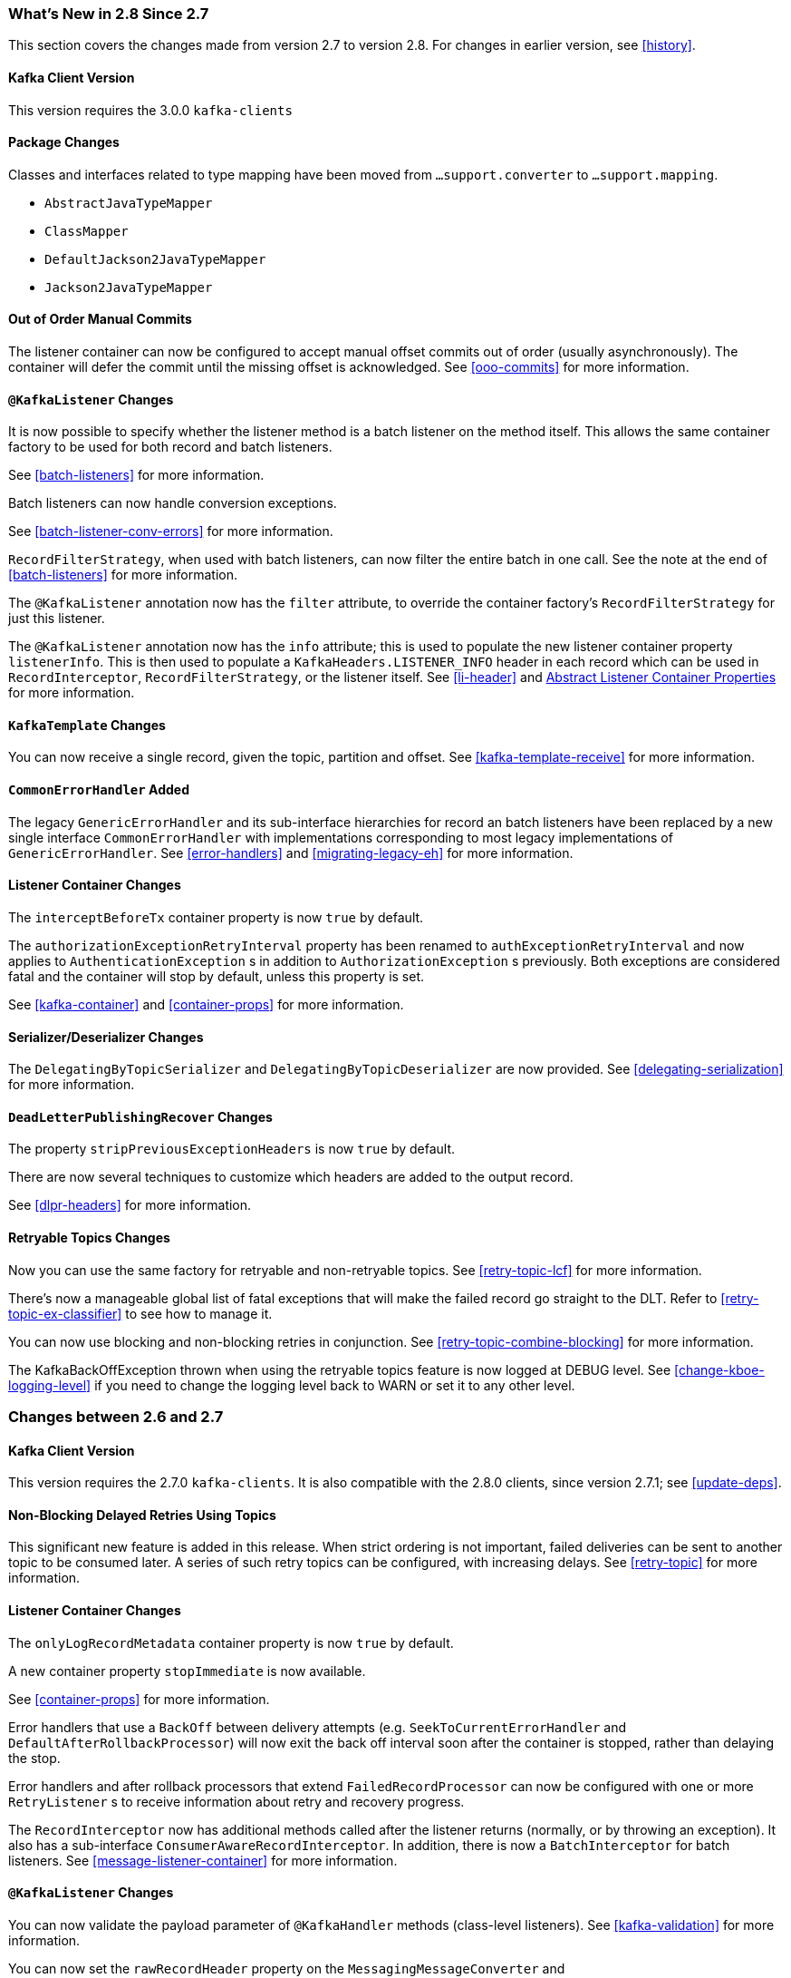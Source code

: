 [[migration]]
=== What's New in 2.8 Since 2.7

This section covers the changes made from version 2.7 to version 2.8.
For changes in earlier version, see <<history>>.

[[x28-kafka-client]]
==== Kafka Client Version

This version requires the 3.0.0 `kafka-clients`

[[x28-packages]]
==== Package Changes

Classes and interfaces related to type mapping have been moved from `...support.converter` to `...support.mapping`.

* `AbstractJavaTypeMapper`
* `ClassMapper`
* `DefaultJackson2JavaTypeMapper`
* `Jackson2JavaTypeMapper`

[[x28-ooo-commits]]
==== Out of Order Manual Commits

The listener container can now be configured to accept manual offset commits out of order (usually asynchronously).
The container will defer the commit until the missing offset is acknowledged.
See <<ooo-commits>> for more information.

[[x28-batch-overrude]]
==== `@KafkaListener` Changes

It is now possible to specify whether the listener method is a batch listener on the method itself.
This allows the same container factory to be used for both record and batch listeners.

See <<batch-listeners>> for more information.

Batch listeners can now handle conversion exceptions.

See <<batch-listener-conv-errors>> for more information.

`RecordFilterStrategy`, when used with batch listeners, can now filter the entire batch in one call.
See the note at the end of <<batch-listeners>> for more information.

The `@KafkaListener` annotation now has the `filter` attribute, to override the container factory's `RecordFilterStrategy` for just this listener.

The `@KafkaListener` annotation now has the `info` attribute; this is used to populate the new listener container property `listenerInfo`.
This is then used to populate a `KafkaHeaders.LISTENER_INFO` header in each record which can be used in `RecordInterceptor`, `RecordFilterStrategy`, or the listener itself.
See <<li-header>> and <<alc-props,Abstract Listener Container Properties>> for more information.

[[x28-template]]
==== `KafkaTemplate` Changes

You can now receive a single record, given the topic, partition and offset.
See <<kafka-template-receive>> for more information.

[[x28-eh]]
==== `CommonErrorHandler` Added

The legacy `GenericErrorHandler` and its sub-interface hierarchies for record an batch listeners have been replaced by a new single interface `CommonErrorHandler` with implementations corresponding to most legacy implementations of `GenericErrorHandler`.
See <<error-handlers>> and <<migrating-legacy-eh>> for more information.

[[x28-lcc]]
==== Listener Container Changes

The `interceptBeforeTx` container property is now `true` by default.

The `authorizationExceptionRetryInterval` property has been renamed to `authExceptionRetryInterval` and now applies to `AuthenticationException` s in addition to `AuthorizationException` s previously.
Both exceptions are considered fatal and the container will stop by default, unless this property is set.

See <<kafka-container>> and <<container-props>> for more information.

[[x28-serializers]]
==== Serializer/Deserializer Changes

The `DelegatingByTopicSerializer` and `DelegatingByTopicDeserializer` are now provided.
See <<delegating-serialization>> for more information.

[[x28-dlpr]]
==== `DeadLetterPublishingRecover` Changes

The property `stripPreviousExceptionHeaders` is now `true` by default.

There are now several techniques to customize which headers are added to the output record.

See <<dlpr-headers>> for more information.

[[x28-retryable-topics-changes]]
==== Retryable Topics Changes

Now you can use the same factory for retryable and non-retryable topics.
See <<retry-topic-lcf>> for more information.

There's now a manageable global list of fatal exceptions that will make the failed record go straight to the DLT.
Refer to <<retry-topic-ex-classifier>> to see how to manage it.

You can now use blocking and non-blocking retries in conjunction.
See <<retry-topic-combine-blocking>> for more information.

The KafkaBackOffException thrown when using the retryable topics feature is now logged at DEBUG level.
See <<change-kboe-logging-level>> if you need to change the logging level back to WARN or set it to any other level.

=== Changes between 2.6 and 2.7

[[x27-kafka-client]]
==== Kafka Client Version

This version requires the 2.7.0 `kafka-clients`.
It is also compatible with the 2.8.0 clients, since version 2.7.1; see <<update-deps>>.

[[x-27-nonblock-retry]]
==== Non-Blocking Delayed Retries Using Topics

This significant new feature is added in this release.
When strict ordering is not important, failed deliveries can be sent to another topic to be consumed later.
A series of such retry topics can be configured, with increasing delays.
See <<retry-topic>> for more information.

[[x27-container]]
==== Listener Container Changes

The `onlyLogRecordMetadata` container property is now `true` by default.

A new container property `stopImmediate` is now available.

See <<container-props>> for more information.

Error handlers that use a `BackOff` between delivery attempts (e.g. `SeekToCurrentErrorHandler` and `DefaultAfterRollbackProcessor`) will now exit the back off interval soon after the container is stopped, rather than delaying the stop.

Error handlers and after rollback processors that extend `FailedRecordProcessor` can now be configured with one or more `RetryListener` s to receive information about retry and recovery progress.

The `RecordInterceptor` now has additional methods called after the listener returns (normally, or by throwing an exception).
It also has a sub-interface `ConsumerAwareRecordInterceptor`.
In addition, there is now a `BatchInterceptor` for batch listeners.
See <<message-listener-container>> for more information.

[[x27-listener]]
==== `@KafkaListener` Changes

You can now validate the payload parameter of `@KafkaHandler` methods (class-level listeners).
See <<kafka-validation>> for more information.

You can now set the `rawRecordHeader` property on the `MessagingMessageConverter` and `BatchMessagingMessageConverter` which causes the raw `ConsumerRecord` to be added to the converted `Message<?>`.
This is useful, for example, if you wish to use a `DeadLetterPublishingRecoverer` in a listener error handler.
See <<listener-error-handlers>> for more information.

You can now modify `@KafkaListener` annotations during application initialization.
See <<kafkalistener-attrs>> for more information.

[[x27-dlt]]
==== `DeadLetterPublishingRecover` Changes

Now, if both the key and value fail deserialization, the original values are published to the DLT.
Previously, the value was populated but the key `DeserializationException` remained in the headers.
There is a breaking API change, if you subclassed the recoverer and overrode the `createProducerRecord` method.

In addition, the recoverer verifies that the partition selected by the destination resolver actually exists before publishing to it.

See <<dead-letters>> for more information.

[[x27-CKTM]]
==== `ChainedKafkaTransactionManager` is Deprecated

See <<transactions>> for more information.

[[x27-RKT]]
==== `ReplyingKafkaTemplate` Changes

There is now a mechanism to examine a reply and fail the future exceptionally if some condition exists.

Support for sending and receiving `spring-messaging` `Message<?>` s has been added.

See <<replying-template>> for more information.

[[x27-streams]]
==== Kafka Streams Changes

By default, the `StreamsBuilderFactoryBean` is now configured to not clean up local state.
See <<streams-config>> for more information.

[[x27-admin]]
==== `KafkaAdmin` Changes

New methods `createOrModifyTopics` and `describeTopics` have been added.
`KafkaAdmin.NewTopics` has been added to facilitate configuring multiple topics in a single bean.
See <<configuring-topics>> for more information.

[[x27-conv]]
==== `MessageConverter` Changes

It is now possible to add a `spring-messaging` `SmartMessageConverter` to the `MessagingMessageConverter`, allowing content negotiation based on the `contentType` header.
See <<messaging-message-conversion>> for more information.

[[x27-sequencing]]
==== Sequencing `@KafkaListener` s

See <<sequencing>> for more information.

[[x27-exp-backoff]]
==== `ExponentialBackOffWithMaxRetries`

A new `BackOff` implementation is provided, making it more convenient to configure the max retries.
See <<exp-backoff>> for more information.

[[x27-delegating-eh]]
==== Conditional Delegating Error Handlers

These new error handlers can be configured to delegate to different error handlers, depending on the exception type.
See <<cond-eh>> for more information.

=== Changes between 2.5 and 2.6

[[x26-kafka-client]]
==== Kafka Client Version

This version requires the 2.6.0 `kafka-clients`.

==== Listener Container Changes

The default `EOSMode` is now `BETA`.
See <<exactly-once>> for more information.

Various error handlers (that extend `FailedRecordProcessor`) and the `DefaultAfterRollbackProcessor` now reset the `BackOff` if recovery fails.
In addition, you can now select the `BackOff` to use based on the failed record and/or exception.

You can now configure an `adviceChain` in the container properties.
See <<container-props>> for more information.

When the container is configured to publish `ListenerContainerIdleEvent` s, it now publishes a `ListenerContainerNoLongerIdleEvent` when a record is received after publishing an idle event.
See <<events>> and <<idle-containers>> for more information.

==== @KafkaListener Changes

When using manual partition assignment, you can now specify a wildcard for determining which partitions should be reset to the initial offset.
In addition, if the listener implements `ConsumerSeekAware`, `onPartitionsAssigned()` is called after the manual assignment.
(Also added in version 2.5.5).
See <<manual-assignment>> for more information.

Convenience methods have been added to `AbstractConsumerSeekAware` to make seeking easier.
See <<seek>> for more information.

==== ErrorHandler Changes

Subclasses of `FailedRecordProcessor` (e.g. `SeekToCurrentErrorHandler`, `DefaultAfterRollbackProcessor`, `RecoveringBatchErrorHandler`) can now be configured to reset the retry state if the exception is a different type to that which occurred previously with this record.

==== Producer Factory Changes

You can now set a maximum age for producers after which they will be closed and recreated.
See <<transactions>> for more information.

You can now update the configuration map after the `DefaultKafkaProducerFactory` has been created.
This might be useful, for example, if you have to update SSL key/trust store locations after a credentials change.
See <<producer-factory>> for more information.

=== Changes between 2.4 and 2.5

This section covers the changes made from version 2.4 to version 2.5.
For changes in earlier version, see <<history>>.

[[x25-factory-listeners]]
==== Consumer/Producer Factory Changes

The default consumer and producer factories can now invoke a callback whenever a consumer or producer is created or closed.
Implementations for native Micrometer metrics are provided.
See <<factory-listeners>> for more information.

You can now change bootstrap server properties at runtime, enabling failover to another Kafka cluster.
See <<connecting>> for more information.

[[x25-streams-listeners]]
==== `StreamsBuilderFactoryBean` Changes

The factory bean can now invoke a callback whenever a `KafkaStreams` created or destroyed.
An Implementation for native Micrometer metrics is provided.
See <<streams-micrometer>> for more information.

[[x25-kafka-client]]
==== Kafka Client Version

This version requires the 2.5.0 `kafka-clients`.

==== Class/Package Changes

`SeekUtils` has been moved from the `o.s.k.support` package to `o.s.k.listener`.

[[x25-delivery]]
==== Delivery Attempts Header

There is now an option to to add a header which tracks delivery attempts when using certain error handlers and after rollback processors.
See <<delivery-header>> for more information.

[[x25-message-return]]
==== @KafkaListener Changes

Default reply headers will now be populated automatically if needed when a `@KafkaListener` return type is `Message<?>`.
See <<reply-message>> for more information.

The `KafkaHeaders.RECEIVED_MESSAGE_KEY` is no longer populated with a `null` value when the incoming record has a `null` key; the header is omitted altogether.

`@KafkaListener` methods can now specify a `ConsumerRecordMetadata` parameter instead of using discrete headers for metadata such as topic, partition, etc.
See <<consumer-record-metadata>> for more information.

[[x25-container]]
==== Listener Container Changes

The `assignmentCommitOption` container property is now `LATEST_ONLY_NO_TX` by default.
See <<container-props>> for more information.

The `subBatchPerPartition` container property is now `true` by default when using transactions.
See <<transactions>> for more information.

A new `RecoveringBatchErrorHandler` is now provided.
See <<recovering-batch-eh>> for more information.

Static group membership is now supported.
See <<message-listener-container>> for more information.

When incremental/cooperative rebalancing is configured, if offsets fail to commit with a non-fatal `RebalanceInProgressException`, the container will attempt to re-commit the offsets for the partitions that remain assigned to this instance after the rebalance is completed.

The default error handler is now the `SeekToCurrentErrorHandler` for record listeners and `RecoveringBatchErrorHandler` for batch listeners.
See <<error-handlers>> for more information.

You can now control the level at which exceptions intentionally thrown by standard error handlers are logged.
See <<error-handlers>> for more information.

The `getAssignmentsByClientId()` method has been added, making it easier to determine which consumers in a concurrent container are assigned which partition(s).
See <<container-props>> for more information.

You can now suppress logging entire `ConsumerRecord` s in error, debug logs etc.
See `onlyLogRecordMetadata` in <<container-props>>.

[[x25-template]]
==== KafkaTemplate Changes

The `KafkaTemplate` can now maintain micrometer timers.
See <<micrometer>> for more information.

The `KafkaTemplate` can now be configured with `ProducerConfig` properties to override those in the producer factory.
See <<kafka-template>> for more information.

A `RoutingKafkaTemplate` has now been provided.
See <<routing-template>> for more information.

You can now use `KafkaSendCallback` instead of `ListenerFutureCallback` to get a narrower exception, making it easier to extract the failed `ProducerRecord`.
See <<kafka-template>> for more information.

[[x25-string-serializer]]
==== Kafka String Serializer/Deserializer

New `ToStringSerializer`/`StringDeserializer` s as well as an associated `SerDe` are now provided.
See <<string-serde>> for more information.

[[x25-json-deser]]
==== JsonDeserializer

The `JsonDeserializer` now has more flexibility to determine the deserialization type.
See <<serdes-type-methods>> for more information.

[[x25-delegate-serde]]
==== Delegating Serializer/Deserializer

The `DelegatingSerializer` can now handle "standard" types, when the outbound record has no header.
See <<delegating-serialization>> for more information.

[[x25-testing]]
==== Testing Changes

The `KafkaTestUtils.consumerProps()` helper record now sets `ConsumerConfig.AUTO_OFFSET_RESET_CONFIG` to `earliest` by default.
See <<junit>> for more information.

=== Changes between 2.3 and 2.4

[[kafka-client-2.4]]
==== Kafka Client Version

This version requires the 2.4.0 `kafka-clients` or higher and supports the new incremental rebalancing feature.

[[x24-carl]]
==== ConsumerAwareRebalanceListener

Like `ConsumerRebalanceListener`, this interface now has an additional method `onPartitionsLost`.
Refer to the Apache Kafka documentation for more information.

Unlike the `ConsumerRebalanceListener`, The default implementation does **not** call `onPartitionsRevoked`.
Instead, the listener container will call that method after it has called `onPartitionsLost`; you should not, therefore, do the same when implementing `ConsumerAwareRebalanceListener`.

See the IMPORTANT note at the end of <<rebalance-listeners>> for more information.

[[x24-eh]]
==== GenericErrorHandler

The `isAckAfterHandle()` default implementation now returns true by default.

[[x24-template]]
==== KafkaTemplate

The `KafkaTemplate` now supports non-transactional publishing alongside transactional.
See <<tx-template-mixed>> for more information.

[[x24-agg]]
==== AggregatingReplyingKafkaTemplate

The `releaseStrategy` is now a `BiConsumer`.
It is now called after a timeout (as well as when records arrive); the second parameter is `true` in the case of a call after a timeout.

See <<aggregating-request-reply>> for more information.

==== Listener Container

The `ContainerProperties` provides an `authorizationExceptionRetryInterval` option to let the listener container to retry after any `AuthorizationException` is thrown by the `KafkaConsumer`.
See its JavaDocs and <<kafka-container>> for more information.

==== @KafkaListener

The `@KafkaListener` annotation has a new property `splitIterables`; default true.
When a replying listener returns an `Iterable` this property controls whether the return result is sent as a single record or a record for each element is sent.
See <<annotation-send-to>> for more information

Batch listeners can now be configured with a `BatchToRecordAdapter`; this allows, for example, the batch to be processed in a transaction while the listener gets one record at a time.
With the default implementation, a `ConsumerRecordRecoverer` can be used to handle errors within the batch, without stopping the processing of the entire batch - this might be useful when using transactions.
See <<transactions-batch>> for more information.

==== Kafka Streams

The `StreamsBuilderFactoryBean` accepts a new property `KafkaStreamsInfrastructureCustomizer`.
This allows configuration of the builder and/or topology before the stream is created.
See <<streams-spring>> for more information.

=== Changes Between 2.2 and 2.3

This section covers the changes made from version 2.2 to version 2.3.

==== Tips, Tricks and Examples

A new chapter <<tips-n-tricks>> has been added.
Please submit GitHub issues and/or pull requests for additional entries in that chapter.

[[kafka-client-2.2]]
==== Kafka Client Version

This version requires the 2.3.0 `kafka-clients` or higher.

==== Class/Package Changes

`TopicPartitionInitialOffset` is deprecated in favor of `TopicPartitionOffset`.

==== Configuration Changes

Starting with version 2.3.4, the `missingTopicsFatal` container property is false by default.
When this is true, the application fails to start if the broker is down; many users were affected by this change; given that Kafka is a high-availability platform, we did not anticipate that starting an application with no active brokers would be a common use case.

==== Producer and Consumer Factory Changes

The `DefaultKafkaProducerFactory` can now be configured to create a producer per thread.
You can also provide `Supplier<Serializer>` instances in the constructor as an alternative to either configured classes (which require no-arg constructors), or constructing with `Serializer` instances, which are then shared between all Producers.
See <<producer-factory>> for more information.

The same option is available with `Supplier<Deserializer>` instances in `DefaultKafkaConsumerFactory`.
See <<kafka-container>> for more information.

==== Listener Container Changes

Previously, error handlers received `ListenerExecutionFailedException` (with the actual listener exception as the `cause`) when the listener was invoked using a listener adapter (such as `@KafkaListener` s).
Exceptions thrown by native `GenericMessageListener` s were passed to the error handler unchanged.
Now a `ListenerExecutionFailedException` is always the argument (with the actual listener exception as the `cause`), which provides access to the container's `group.id` property.

Because the listener container has it's own mechanism for committing offsets, it prefers the Kafka `ConsumerConfig.ENABLE_AUTO_COMMIT_CONFIG` to be `false`.
It now sets it to false automatically unless specifically set in the consumer factory or the container's consumer property overrides.

The `ackOnError` property is now `false` by default.

It is now possible to obtain the consumer's `group.id` property in the listener method.
See <<listener-group-id>> for more information.

The container has a new property `recordInterceptor` allowing records to be inspected or modified before invoking the listener.
A `CompositeRecordInterceptor` is also provided in case you need to invoke multiple interceptors.
See <<message-listener-container>> for more information.

The `ConsumerSeekAware` has new methods allowing you to perform seeks relative to the beginning, end, or current position and to seek to the first offset greater than or equal to a time stamp.
See <<seek>> for more information.

A convenience class `AbstractConsumerSeekAware` is now provided to simplify seeking.
See <<seek>> for more information.

The `ContainerProperties` provides an `idleBetweenPolls` option to let the main loop in the listener container to sleep between `KafkaConsumer.poll()` calls.
See its JavaDocs and <<kafka-container>> for more information.

When using `AckMode.MANUAL` (or `MANUAL_IMMEDIATE`) you can now cause a redelivery by calling `nack` on the `Acknowledgment`.
See <<committing-offsets>> for more information.

Listener performance can now be monitored using Micrometer `Timer` s.
See <<micrometer>> for more information.

The containers now publish additional consumer lifecycle events relating to startup.
See <<events>> for more information.

Transactional batch listeners can now support zombie fencing.
See <<transactions>> for more information.

The listener container factory can now be configured with a `ContainerCustomizer` to further configure each container after it has been created and configured.
See <<container-factory>> for more information.

==== ErrorHandler Changes

The `SeekToCurrentErrorHandler` now treats certain exceptions as fatal and disables retry for those, invoking the recoverer on first failure.

The `SeekToCurrentErrorHandler` and `SeekToCurrentBatchErrorHandler` can now be configured to apply a `BackOff` (thread sleep) between delivery attempts.

Starting with version 2.3.2, recovered records' offsets will be committed when the error handler returns after recovering a failed record.

The `DeadLetterPublishingRecoverer`, when used in conjunction with an `ErrorHandlingDeserializer`, now sets the payload of the message sent to the dead-letter topic, to the original value that could not be deserialized.
Previously, it was `null` and user code needed to extract the `DeserializationException` from the message headers.
See <<dead-letters>> for more information.

==== TopicBuilder

A new class `TopicBuilder` is provided for more convenient creation of `NewTopic` `@Bean` s for automatic topic provisioning.
See <<configuring-topics>> for more information.

==== Kafka Streams Changes

You can now perform additional configuration of the `StreamsBuilderFactoryBean` created by `@EnableKafkaStreams`.
See <<streams-config, Streams Configuration>> for more information.

A `RecoveringDeserializationExceptionHandler` is now provided which allows records with deserialization errors to be recovered.
It can be used in conjunction with a `DeadLetterPublishingRecoverer` to send these records to a dead-letter topic.
See <<streams-deser-recovery>> for more information.

The `HeaderEnricher` transformer has been provided, using SpEL to generate the header values.
See <<streams-header-enricher>> for more information.

The `MessagingTransformer` has been provided.
This allows a Kafka streams topology to interact with a spring-messaging component, such as a Spring Integration flow.
See <<streams-messaging>> and See https://docs.spring.io/spring-integration/docs/current/reference/html/kafka.html#streams-integration[[Calling a Spring Integration Flow from a `KStream`]] for more information.

==== JSON Component Changes

Now all the JSON-aware components are configured by default with a Jackson `ObjectMapper` produced by the `JacksonUtils.enhancedObjectMapper()`.
The `JsonDeserializer` now provides `TypeReference`-based constructors for better handling of target generic container types.
Also a `JacksonMimeTypeModule` has been introduced for serialization of `org.springframework.util.MimeType` to plain string.
See its JavaDocs and <<serdes>> for more information.

A `ByteArrayJsonMessageConverter` has been provided as well as a new super class for all Json converters, `JsonMessageConverter`.
Also, a `StringOrBytesSerializer` is now available; it can serialize `byte[]`, `Bytes` and `String` values in `ProducerRecord` s.
See <<messaging-message-conversion>> for more information.

The `JsonSerializer`, `JsonDeserializer` and `JsonSerde` now have fluent APIs to make programmatic configuration simpler.
See the javadocs, <<serdes>>, and <<serde>> for more informaion.

==== ReplyingKafkaTemplate

When a reply times out, the future is completed exceptionally with a `KafkaReplyTimeoutException` instead of a `KafkaException`.

Also, an overloaded `sendAndReceive` method is now provided that allows specifying the reply timeout on a per message basis.

==== AggregatingReplyingKafkaTemplate

Extends the `ReplyingKafkaTemplate` by aggregating replies from multiple receivers.
See <<aggregating-request-reply>> for more information.

==== Transaction Changes

You can now override the producer factory's `transactionIdPrefix` on the `KafkaTemplate` and `KafkaTransactionManager`.
See <<transaction-id-prefix>> for more information.

==== New Delegating Serializer/Deserializer

The framework now provides a delegating `Serializer` and `Deserializer`, utilizing a header to enable producing and consuming records with multiple key/value types.
See <<delegating-serialization>> for more information.

==== New Retrying Deserializer

The framework now provides a delegating `RetryingDeserializer`, to retry serialization when transient errors such as network problems might occur.
See <<retrying-deserialization>> for more information.

=== Changes Between 2.1 and 2.2

[[kafka-client-2.0]]
==== Kafka Client Version

This version requires the 2.0.0 `kafka-clients` or higher.

==== Class and Package Changes

The `ContainerProperties` class has been moved from `org.springframework.kafka.listener.config` to `org.springframework.kafka.listener`.

The `AckMode` enum has been moved from `AbstractMessageListenerContainer` to `ContainerProperties`.

The `setBatchErrorHandler()` and `setErrorHandler()` methods have been moved from `ContainerProperties` to both `AbstractMessageListenerContainer` and `AbstractKafkaListenerContainerFactory`.

==== After Rollback Processing

A new `AfterRollbackProcessor` strategy is provided.
See <<after-rollback>> for more information.

==== `ConcurrentKafkaListenerContainerFactory` Changes

You can now use the `ConcurrentKafkaListenerContainerFactory` to create and configure any `ConcurrentMessageListenerContainer`, not only those for `@KafkaListener` annotations.
See <<container-factory>> for more information.

==== Listener Container Changes

A new container property (`missingTopicsFatal`) has been added.
See <<kafka-container>> for more information.

A `ConsumerStoppedEvent` is now emitted when a consumer stops.
See <<thread-safety>> for more information.

Batch listeners can optionally receive the complete `ConsumerRecords<?, ?>` object instead of a `List<ConsumerRecord<?, ?>`.
See <<batch-listeners>> for more information.

The `DefaultAfterRollbackProcessor` and `SeekToCurrentErrorHandler` can now recover (skip) records that keep failing, and, by default, does so after 10 failures.
They can be configured to publish failed records to a dead-letter topic.

Starting with version 2.2.4, the consumer's group ID can be used while selecting the dead letter topic name.

The `ConsumerStoppingEvent` has been added.
See <<events>> for more information.

The `SeekToCurrentErrorHandler` can now be configured to commit the offset of a recovered record when the container is configured with `AckMode.MANUAL_IMMEDIATE` (since 2.2.4).

==== @KafkaListener Changes

You can now override the `concurrency` and `autoStartup` properties of the listener container factory by setting properties on the annotation.
You can now add configuration to determine which headers (if any) are copied to a reply message.
See <<kafka-listener-annotation>> for more information.

You can now use `@KafkaListener` as a meta-annotation on your own annotations.
See <<kafka-listener-meta>> for more information.

It is now easier to configure a `Validator` for `@Payload` validation.
See <<kafka-validation>> for more information.

You can now specify kafka consumer properties directly on the annotation; these will override any properties with the same name defined in the consumer factory (since version 2.2.4).
See <<annotation-properties>> for more information.

==== Header Mapping Changes

Headers of type `MimeType` and `MediaType` are now mapped as simple strings in the `RecordHeader` value.
Previously, they were mapped as JSON and only `MimeType` was decoded.
`MediaType` could not be decoded.
They are now simple strings for interoperability.

Also, the `DefaultKafkaHeaderMapper` has a new `addToStringClasses` method, allowing the specification of types that should be mapped by using `toString()` instead of JSON.
See <<headers>> for more information.

==== Embedded Kafka Changes

The `KafkaEmbedded` class and its `KafkaRule` interface have been deprecated in favor of the `EmbeddedKafkaBroker` and its JUnit 4 `EmbeddedKafkaRule` wrapper.
The `@EmbeddedKafka` annotation now populates an `EmbeddedKafkaBroker` bean instead of the deprecated `KafkaEmbedded`.
This change allows the use of `@EmbeddedKafka` in JUnit 5 tests.
The `@EmbeddedKafka` annotation now has the attribute `ports` to specify the port that populates the `EmbeddedKafkaBroker`.
See <<testing>> for more information.

==== JsonSerializer/Deserializer Enhancements

You can now provide type mapping information by using producer and consumer properties.

New constructors are available on the deserializer to allow overriding the type header information with the supplied target type.

The `JsonDeserializer` now removes any type information headers by default.

You can now configure the `JsonDeserializer` to ignore type information headers by using a Kafka property (since 2.2.3).

See <<serdes>> for more information.

==== Kafka Streams Changes

The streams configuration bean must now be a `KafkaStreamsConfiguration` object instead of a `StreamsConfig` object.

The `StreamsBuilderFactoryBean` has been moved from package `...core` to `...config`.

The `KafkaStreamBrancher` has been introduced for better end-user experience when conditional branches are built on top of `KStream` instance.

See <<streams-kafka-streams>> and <<streams-config>> for more information.


==== Transactional ID

When a transaction is started by the listener container, the `transactional.id` is now the `transactionIdPrefix` appended with `<group.id>.<topic>.<partition>`.
This change allows proper fencing of zombies, https://www.confluent.io/blog/transactions-apache-kafka/[as described here].


=== Changes Between 2.0 and 2.1

[[kafka-client-1.0]]
==== Kafka Client Version

This version requires the 1.0.0 `kafka-clients` or higher.

The 1.1.x client is supported natively in version 2.2.

==== JSON Improvements

The `StringJsonMessageConverter` and `JsonSerializer` now add type information in `Headers`, letting the converter and `JsonDeserializer` create specific types on reception, based on the message itself rather than a fixed configured type.
See <<serdes>> for more information.


==== Container Stopping Error Handlers

Container error handlers are now provided for both record and batch listeners that treat any exceptions thrown by the listener as fatal/
They stop the container.
See <<annotation-error-handling>> for more information.

==== Pausing and Resuming Containers

The listener containers now have `pause()` and `resume()` methods (since version 2.1.3).
See <<pause-resume>> for more information.

==== Stateful Retry

Starting with version 2.1.3, you can configure stateful retry.
See <<stateful-retry>> for more information.

==== Client ID

Starting with version 2.1.1, you can now set the `client.id` prefix on `@KafkaListener`.
Previously, to customize the client ID, you needed a separate consumer factory (and container factory) per listener.
The prefix is suffixed with `-n` to provide unique client IDs when you use concurrency.


==== Logging Offset Commits

By default, logging of topic offset commits is performed with the `DEBUG` logging level.
Starting with version 2.1.2, a new property in `ContainerProperties` called `commitLogLevel` lets you specify the log level for these messages.
See <<kafka-container>> for more information.

==== Default @KafkaHandler

Starting with version 2.1.3, you can designate one of the `@KafkaHandler` annotations on a class-level `@KafkaListener` as the default.
See <<class-level-kafkalistener>> for more information.

==== ReplyingKafkaTemplate

Starting with version 2.1.3, a subclass of `KafkaTemplate` is provided to support request/reply semantics.
See <<replying-template>> for more information.

==== ChainedKafkaTransactionManager

Version 2.1.3 introduced the `ChainedKafkaTransactionManager`.
(It is now deprecated).

==== Migration Guide from 2.0

See the https://github.com/spring-projects/spring-kafka/wiki/Spring-for-Apache-Kafka-2.0-to-2.1-Migration-Guide[2.0 to 2.1 Migration] guide.

=== Changes Between 1.3 and 2.0

==== Spring Framework and Java Versions

The Spring for Apache Kafka project now requires Spring Framework 5.0 and Java 8.

==== `@KafkaListener` Changes

You can now annotate `@KafkaListener` methods (and classes and `@KafkaHandler` methods) with `@SendTo`.
If the method returns a result, it is forwarded to the specified topic.
See <<annotation-send-to>> for more information.

==== Message Listeners

Message listeners can now be aware of the `Consumer` object.
See <<message-listeners>> for more information.

==== Using `ConsumerAwareRebalanceListener`

Rebalance listeners can now access the `Consumer` object during rebalance notifications.
See <<rebalance-listeners>> for more information.

=== Changes Between 1.2 and 1.3

==== Support for Transactions

The 0.11.0.0 client library added support for transactions.
The `KafkaTransactionManager` and other support for transactions have been added.
See <<transactions>> for more information.

==== Support for Headers

The 0.11.0.0 client library added support for message headers.
These can now be mapped to and from `spring-messaging` `MessageHeaders`.
See <<headers>> for more information.

==== Creating Topics

The 0.11.0.0 client library provides an `AdminClient`, which you can use to create topics.
The `KafkaAdmin` uses this client to automatically add topics defined as `@Bean` instances.


==== Support for Kafka Timestamps

`KafkaTemplate` now supports an API to add records with timestamps.
New `KafkaHeaders` have been introduced regarding `timestamp` support.
Also, new `KafkaConditions.timestamp()` and `KafkaMatchers.hasTimestamp()` testing utilities have been added.
See <<kafka-template>>, <<kafka-listener-annotation>>, and <<testing>> for more details.

==== `@KafkaListener` Changes

You can now configure a `KafkaListenerErrorHandler` to handle exceptions.
See <<annotation-error-handling>> for more information.

By default, the `@KafkaListener` `id` property is now used as the `group.id` property, overriding the property configured in the consumer factory (if present).
Further, you can explicitly configure the `groupId` on the annotation.
Previously, you would have needed a separate container factory (and consumer factory) to use different `group.id` values for listeners.
To restore the previous behavior of using the factory configured `group.id`, set the `idIsGroup` property on the annotation to `false`.

==== `@EmbeddedKafka` Annotation

For convenience, a test class-level `@EmbeddedKafka` annotation is provided, to register `KafkaEmbedded` as a bean.
See <<testing>> for more information.

==== Kerberos Configuration

Support for configuring Kerberos is now provided.
See <<kerberos>> for more information.


=== Changes Between 1.1 and 1.2

This version uses the 0.10.2.x client.

=== Changes Between 1.0 and 1.1

==== Kafka Client

This version uses the Apache Kafka 0.10.x.x client.

==== Batch Listeners

Listeners can be configured to receive the entire batch of messages returned by the `consumer.poll()` operation, rather than one at a time.

==== Null Payloads

Null payloads are used to "`delete`" keys when you use log compaction.

==== Initial Offset

When explicitly assigning partitions, you can now configure the initial offset relative to the current position for the consumer group, rather than absolute or relative to the current end.

==== Seek

You can now seek the position of each topic or partition.
You can use this to set the initial position during initialization when group management is in use and Kafka assigns the partitions.
You can also seek when an idle container is detected or at any arbitrary point in your application's execution.
See <<seek>> for more information.
